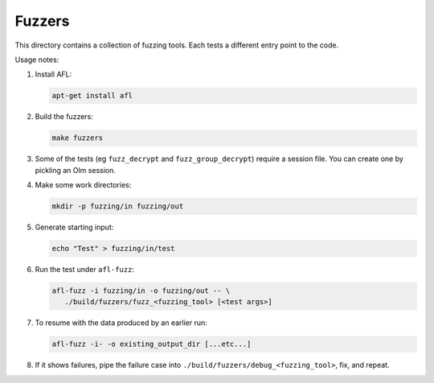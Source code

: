 Fuzzers
=======

This directory contains a collection of fuzzing tools. Each tests a different
entry point to the code.

Usage notes:

1. Install AFL:

   .. code::

      apt-get install afl

2. Build the fuzzers:

   .. code::

      make fuzzers

3. Some of the tests (eg ``fuzz_decrypt`` and ``fuzz_group_decrypt``) require a
   session file. You can create one by pickling an Olm session.

4. Make some work directories:

   .. code::

      mkdir -p fuzzing/in fuzzing/out

5. Generate starting input:

   .. code::

      echo "Test" > fuzzing/in/test

6. Run the test under ``afl-fuzz``:

   .. code::

      afl-fuzz -i fuzzing/in -o fuzzing/out -- \
         ./build/fuzzers/fuzz_<fuzzing_tool> [<test args>]

7. To resume with the data produced by an earlier run:

   .. code::

       afl-fuzz -i- -o existing_output_dir [...etc...]

8. If it shows failures, pipe the failure case into
   ``./build/fuzzers/debug_<fuzzing_tool>``, fix, and repeat.
